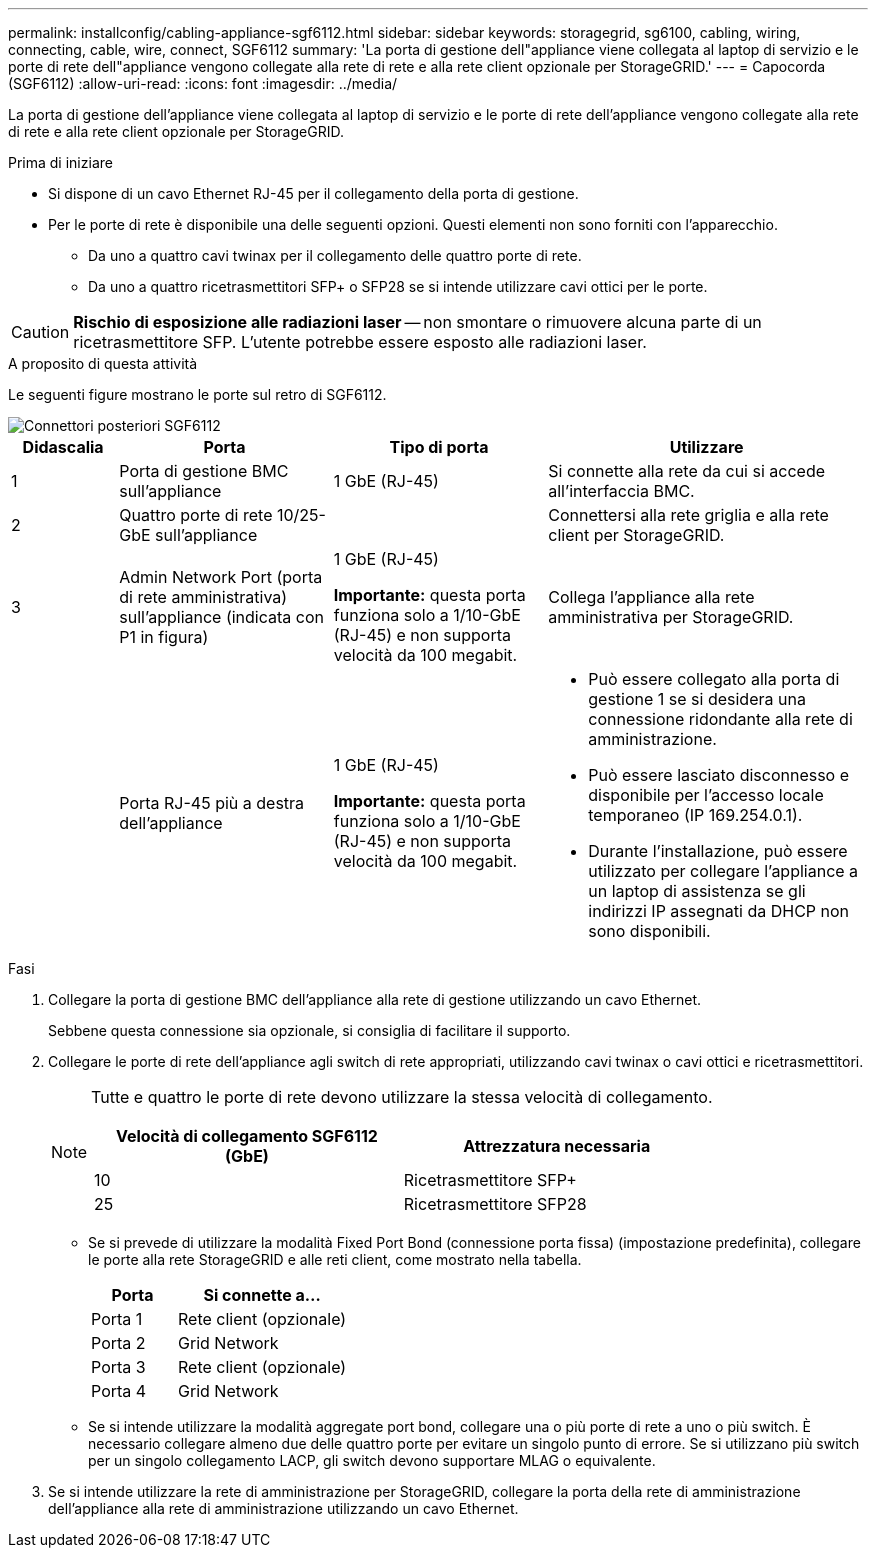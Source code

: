 ---
permalink: installconfig/cabling-appliance-sgf6112.html 
sidebar: sidebar 
keywords: storagegrid, sg6100, cabling, wiring, connecting, cable, wire, connect, SGF6112 
summary: 'La porta di gestione dell"appliance viene collegata al laptop di servizio e le porte di rete dell"appliance vengono collegate alla rete di rete e alla rete client opzionale per StorageGRID.' 
---
= Capocorda (SGF6112)
:allow-uri-read: 
:icons: font
:imagesdir: ../media/


[role="lead"]
La porta di gestione dell'appliance viene collegata al laptop di servizio e le porte di rete dell'appliance vengono collegate alla rete di rete e alla rete client opzionale per StorageGRID.

.Prima di iniziare
* Si dispone di un cavo Ethernet RJ-45 per il collegamento della porta di gestione.
* Per le porte di rete è disponibile una delle seguenti opzioni. Questi elementi non sono forniti con l'apparecchio.
+
** Da uno a quattro cavi twinax per il collegamento delle quattro porte di rete.
** Da uno a quattro ricetrasmettitori SFP+ o SFP28 se si intende utilizzare cavi ottici per le porte.





CAUTION: *Rischio di esposizione alle radiazioni laser* -- non smontare o rimuovere alcuna parte di un ricetrasmettitore SFP. L'utente potrebbe essere esposto alle radiazioni laser.

.A proposito di questa attività
Le seguenti figure mostrano le porte sul retro di SGF6112.

image::../media/sgf6112_connections.png[Connettori posteriori SGF6112]

[cols="1a,2a,2a,3a"]
|===
| Didascalia | Porta | Tipo di porta | Utilizzare 


 a| 
1
 a| 
Porta di gestione BMC sull'appliance
 a| 
1 GbE (RJ-45)
 a| 
Si connette alla rete da cui si accede all'interfaccia BMC.



 a| 
2
 a| 
Quattro porte di rete 10/25-GbE sull'appliance
 a| 
 a| 
Connettersi alla rete griglia e alla rete client per StorageGRID.



 a| 
3
 a| 
Admin Network Port (porta di rete amministrativa) sull'appliance (indicata con P1 in figura)
 a| 
1 GbE (RJ-45)

*Importante:* questa porta funziona solo a 1/10-GbE (RJ-45) e non supporta velocità da 100 megabit.
 a| 
Collega l'appliance alla rete amministrativa per StorageGRID.



 a| 
 a| 
Porta RJ-45 più a destra dell'appliance
 a| 
1 GbE (RJ-45)

*Importante:* questa porta funziona solo a 1/10-GbE (RJ-45) e non supporta velocità da 100 megabit.
 a| 
* Può essere collegato alla porta di gestione 1 se si desidera una connessione ridondante alla rete di amministrazione.
* Può essere lasciato disconnesso e disponibile per l'accesso locale temporaneo (IP 169.254.0.1).
* Durante l'installazione, può essere utilizzato per collegare l'appliance a un laptop di assistenza se gli indirizzi IP assegnati da DHCP non sono disponibili.


|===
.Fasi
. Collegare la porta di gestione BMC dell'appliance alla rete di gestione utilizzando un cavo Ethernet.
+
Sebbene questa connessione sia opzionale, si consiglia di facilitare il supporto.

. Collegare le porte di rete dell'appliance agli switch di rete appropriati, utilizzando cavi twinax o cavi ottici e ricetrasmettitori.
+
[NOTE]
====
Tutte e quattro le porte di rete devono utilizzare la stessa velocità di collegamento.

[cols="2a,2a"]
|===
| Velocità di collegamento SGF6112 (GbE) | Attrezzatura necessaria 


 a| 
10
 a| 
Ricetrasmettitore SFP+



 a| 
25
 a| 
Ricetrasmettitore SFP28

|===
====
+
** Se si prevede di utilizzare la modalità Fixed Port Bond (connessione porta fissa) (impostazione predefinita), collegare le porte alla rete StorageGRID e alle reti client, come mostrato nella tabella.
+
[cols="1a,2a"]
|===
| Porta | Si connette a... 


 a| 
Porta 1
 a| 
Rete client (opzionale)



 a| 
Porta 2
 a| 
Grid Network



 a| 
Porta 3
 a| 
Rete client (opzionale)



 a| 
Porta 4
 a| 
Grid Network

|===
** Se si intende utilizzare la modalità aggregate port bond, collegare una o più porte di rete a uno o più switch. È necessario collegare almeno due delle quattro porte per evitare un singolo punto di errore. Se si utilizzano più switch per un singolo collegamento LACP, gli switch devono supportare MLAG o equivalente.


. Se si intende utilizzare la rete di amministrazione per StorageGRID, collegare la porta della rete di amministrazione dell'appliance alla rete di amministrazione utilizzando un cavo Ethernet.


